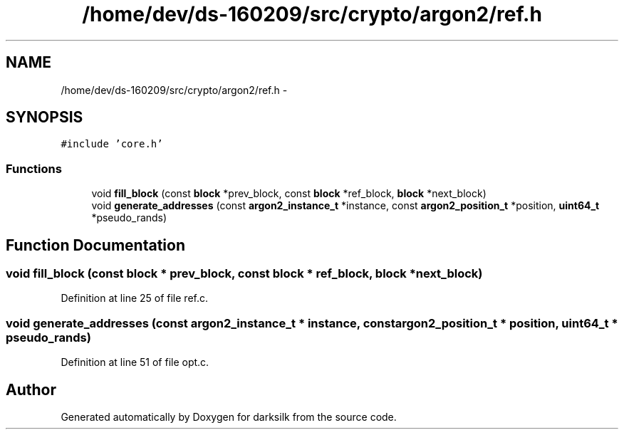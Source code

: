 .TH "/home/dev/ds-160209/src/crypto/argon2/ref.h" 3 "Wed Feb 10 2016" "Version 1.0.0.0" "darksilk" \" -*- nroff -*-
.ad l
.nh
.SH NAME
/home/dev/ds-160209/src/crypto/argon2/ref.h \- 
.SH SYNOPSIS
.br
.PP
\fC#include 'core\&.h'\fP
.br

.SS "Functions"

.in +1c
.ti -1c
.RI "void \fBfill_block\fP (const \fBblock\fP *prev_block, const \fBblock\fP *ref_block, \fBblock\fP *next_block)"
.br
.ti -1c
.RI "void \fBgenerate_addresses\fP (const \fBargon2_instance_t\fP *instance, const \fBargon2_position_t\fP *position, \fBuint64_t\fP *pseudo_rands)"
.br
.in -1c
.SH "Function Documentation"
.PP 
.SS "void fill_block (const \fBblock\fP * prev_block, const \fBblock\fP * ref_block, \fBblock\fP * next_block)"

.PP
Definition at line 25 of file ref\&.c\&.
.SS "void generate_addresses (const \fBargon2_instance_t\fP * instance, const \fBargon2_position_t\fP * position, \fBuint64_t\fP * pseudo_rands)"

.PP
Definition at line 51 of file opt\&.c\&.
.SH "Author"
.PP 
Generated automatically by Doxygen for darksilk from the source code\&.
